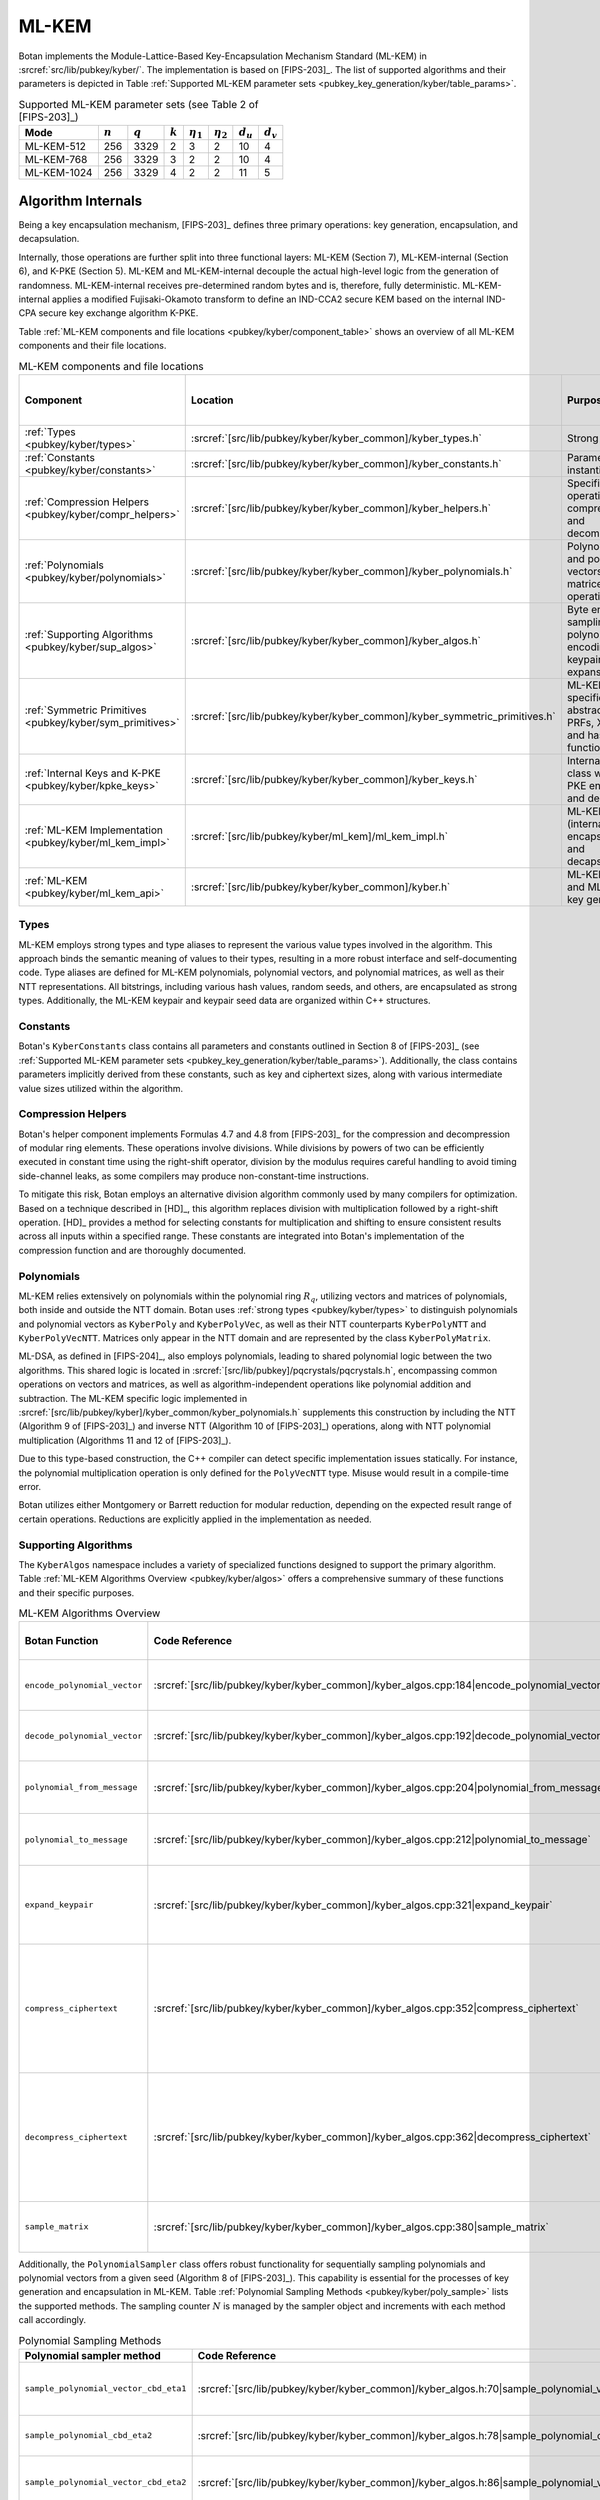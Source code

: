 .. _pubkey/kyber:

ML-KEM
======

Botan implements the Module-Lattice-Based Key-Encapsulation Mechanism Standard
(ML-KEM) in :srcref:`src/lib/pubkey/kyber/`. The implementation is based on
[FIPS-203]_. The list of supported algorithms and their parameters is depicted
in Table
:ref:`Supported ML-KEM parameter sets <pubkey_key_generation/kyber/table_params>`.

.. _pubkey_key_generation/kyber/table_params:

.. table::  Supported ML-KEM parameter sets (see Table 2 of [FIPS-203]_)

   +-------------------+-----------+-----------+-----------+----------------+----------------+-------------+-------------+
   |  Mode             | :math:`n` | :math:`q` | :math:`k` | :math:`\eta_1` | :math:`\eta_2` | :math:`d_u` | :math:`d_v` |
   +===================+===========+===========+===========+================+================+=============+=============+
   | ML-KEM-512        | 256       | 3329      | 2         | 3              | 2              | 10          | 4           |
   +-------------------+-----------+-----------+-----------+----------------+----------------+-------------+-------------+
   | ML-KEM-768        | 256       | 3329      | 3         | 2              | 2              | 10          | 4           |
   +-------------------+-----------+-----------+-----------+----------------+----------------+-------------+-------------+
   | ML-KEM-1024       | 256       | 3329      | 4         | 2              | 2              | 11          | 5           |
   +-------------------+-----------+-----------+-----------+----------------+----------------+-------------+-------------+

.. _pubkey/kyber/internals:

Algorithm Internals
-------------------

Being a key encapsulation mechanism, [FIPS-203]_ defines three primary
operations: key generation, encapsulation, and decapsulation.

Internally, those operations are further split into three functional layers:
ML-KEM (Section 7), ML-KEM-internal (Section 6), and K-PKE (Section 5). ML-KEM
and ML-KEM-internal decouple the actual high-level logic from the generation of
randomness. ML-KEM-internal receives pre-determined random bytes and is,
therefore, fully deterministic. ML-KEM-internal applies a modified
Fujisaki-Okamoto transform to define an IND-CCA2 secure KEM based on the
internal IND-CPA secure key exchange algorithm K-PKE.

Table :ref:`ML-KEM components and file locations <pubkey/kyber/component_table>`
shows an overview of all ML-KEM components and their file locations.

.. _pubkey/kyber/component_table:

.. table::  ML-KEM components and file locations
   :widths: 15, 40, 32, 13

   +-----------------------------------------------------------+----------------------------------------------------------------------------+--------------------------------------------------------------------+------------------------+
   | Component                                                 | Location                                                                   | Purpose                                                            | Section in [FIPS-203]_ |
   +===========================================================+============================================================================+====================================================================+========================+
   | :ref:`Types <pubkey/kyber/types>`                         | :srcref:`[src/lib/pubkey/kyber/kyber_common]/kyber_types.h`                | Strong types                                                       | \-                     |
   +-----------------------------------------------------------+----------------------------------------------------------------------------+--------------------------------------------------------------------+------------------------+
   | :ref:`Constants <pubkey/kyber/constants>`                 | :srcref:`[src/lib/pubkey/kyber/kyber_common]/kyber_constants.h`            | Parameter set instantiations                                       | 8                      |
   +-----------------------------------------------------------+----------------------------------------------------------------------------+--------------------------------------------------------------------+------------------------+
   | :ref:`Compression Helpers <pubkey/kyber/compr_helpers>`   | :srcref:`[src/lib/pubkey/kyber/kyber_common]/kyber_helpers.h`              | Specific bit operations, compression and decompression             | 4.2.1                  |
   +-----------------------------------------------------------+----------------------------------------------------------------------------+--------------------------------------------------------------------+------------------------+
   | :ref:`Polynomials <pubkey/kyber/polynomials>`             | :srcref:`[src/lib/pubkey/kyber/kyber_common]/kyber_polynomials.h`          | Polynomials and polynomial vectors, matrices, and operations       | 4.3                    |
   +-----------------------------------------------------------+----------------------------------------------------------------------------+--------------------------------------------------------------------+------------------------+
   | :ref:`Supporting Algorithms <pubkey/kyber/sup_algos>`     | :srcref:`[src/lib/pubkey/kyber/kyber_common]/kyber_algos.h`                | Byte encoding, sampling, polynomial encoding, keypair expansion    | 4.2.1, 4.2.2, 5.1, 6.1 |
   +-----------------------------------------------------------+----------------------------------------------------------------------------+--------------------------------------------------------------------+------------------------+
   | :ref:`Symmetric Primitives <pubkey/kyber/sym_primitives>` | :srcref:`[src/lib/pubkey/kyber/kyber_common]/kyber_symmetric_primitives.h` | ML-KEM specific abstraction for PRFs, XOFs, and hash functions     | 4.1                    |
   +-----------------------------------------------------------+----------------------------------------------------------------------------+--------------------------------------------------------------------+------------------------+
   | :ref:`Internal Keys and K-PKE <pubkey/kyber/kpke_keys>`   | :srcref:`[src/lib/pubkey/kyber/kyber_common]/kyber_keys.h`                 | Internal key class with K-PKE encryption and decryption            | 5.2, 5.3               |
   +-----------------------------------------------------------+----------------------------------------------------------------------------+--------------------------------------------------------------------+------------------------+
   | :ref:`ML-KEM Implementation <pubkey/kyber/ml_kem_impl>`   | :srcref:`[src/lib/pubkey/kyber/ml_kem]/ml_kem_impl.h`                      | ML-KEM (internal) encapsulation and decapsulation                  | 6.2, 6.3, 7.2, 7.3     |
   +-----------------------------------------------------------+----------------------------------------------------------------------------+--------------------------------------------------------------------+------------------------+
   | :ref:`ML-KEM <pubkey/kyber/ml_kem_api>`                   | :srcref:`[src/lib/pubkey/kyber/kyber_common]/kyber.h`                      | ML-KEM API and ML-KEM key generation                               | 7.1                    |
   +-----------------------------------------------------------+----------------------------------------------------------------------------+--------------------------------------------------------------------+------------------------+


.. _pubkey/kyber/types:

Types
^^^^^

ML-KEM employs strong types and type aliases to represent the various value
types involved in the algorithm. This approach binds the semantic meaning of
values to their types, resulting in a more robust interface and self-documenting
code. Type aliases are defined for ML-KEM polynomials, polynomial vectors, and
polynomial matrices, as well as their NTT representations. All bitstrings,
including various hash values, random seeds, and others, are encapsulated as
strong types. Additionally, the ML-KEM keypair and keypair seed data are
organized within C++ structures.


.. _pubkey/kyber/constants:

Constants
^^^^^^^^^

Botan's ``KyberConstants`` class contains all parameters and constants
outlined in Section 8 of [FIPS-203]_ (see
:ref:`Supported ML-KEM parameter sets <pubkey_key_generation/kyber/table_params>`).
Additionally, the class contains parameters implicitly
derived from these constants, such as key and ciphertext sizes, along with
various intermediate value sizes utilized within the algorithm.


.. _pubkey/kyber/compr_helpers:

Compression Helpers
^^^^^^^^^^^^^^^^^^^

Botan's helper component implements Formulas 4.7 and 4.8 from [FIPS-203]_
for the compression and decompression of modular ring elements. These operations
involve divisions. While divisions by powers of two can be efficiently executed
in constant time using the right-shift operator, division by the modulus
requires careful handling to avoid timing side-channel leaks, as some compilers
may produce non-constant-time instructions.

To mitigate this risk, Botan employs an alternative division algorithm commonly
used by many compilers for optimization. Based on a technique described in
[HD]_, this algorithm replaces division with multiplication followed
by a right-shift operation. [HD]_ provides a method for selecting constants for
multiplication and shifting to ensure consistent results across all inputs
within a specified range. These constants are integrated into Botan's
implementation of the compression function and are thoroughly documented.


.. _pubkey/kyber/polynomials:

Polynomials
^^^^^^^^^^^

ML-KEM relies extensively on polynomials within the polynomial ring :math:`R_q`,
utilizing vectors and matrices of polynomials, both inside and outside the NTT
domain. Botan uses :ref:`strong types <pubkey/kyber/types>` to distinguish
polynomials and polynomial vectors as ``KyberPoly`` and ``KyberPolyVec``, as
well as their NTT counterparts ``KyberPolyNTT`` and ``KyberPolyVecNTT``.
Matrices only appear in the NTT domain and are represented by the class
``KyberPolyMatrix``.

ML-DSA, as defined in [FIPS-204]_, also employs polynomials, leading to shared
polynomial logic between the two algorithms. This shared logic is located in
:srcref:`[src/lib/pubkey]/pqcrystals/pqcrystals.h`, encompassing common
operations on vectors and matrices, as well as algorithm-independent operations
like polynomial addition and subtraction. The ML-KEM specific logic implemented
in :srcref:`[src/lib/pubkey/kyber]/kyber_common/kyber_polynomials.h` supplements
this construction by including the NTT (Algorithm 9 of [FIPS-203]_) and inverse
NTT (Algorithm 10 of [FIPS-203]_) operations, along with NTT polynomial
multiplication (Algorithms 11 and 12 of [FIPS-203]_).

Due to this type-based construction, the C++ compiler can detect specific
implementation issues statically. For instance, the polynomial
multiplication operation is only defined for the ``PolyVecNTT`` type. Misuse
would result in a compile-time error.

Botan utilizes either Montgomery or Barrett reduction for modular reduction,
depending on the expected result range of certain operations. Reductions are
explicitly applied in the implementation as needed.


.. _pubkey/kyber/sup_algos:

Supporting Algorithms
^^^^^^^^^^^^^^^^^^^^^

The ``KyberAlgos`` namespace includes a variety of specialized functions
designed to support the primary algorithm. Table
:ref:`ML-KEM Algorithms Overview <pubkey/kyber/algos>` offers a comprehensive
summary of these functions and their specific purposes.

.. _pubkey/kyber/algos:

.. table::  ML-KEM Algorithms Overview
   :widths: 28, 28, 21, 13

   +------------------------------+---------------------------------------------------------------------------------------------+----------------------------------------------------------------------+---------------------------+
   | Botan Function               | Code Reference                                                                              | Purpose                                                              | Algorithms of [FIPS-203]_ |
   +==============================+=============================================================================================+======================================================================+===========================+
   | ``encode_polynomial_vector`` | :srcref:`[src/lib/pubkey/kyber/kyber_common]/kyber_algos.cpp:184|encode_polynomial_vector`  | Byte encoding of polynomial vectors                                  | 5                         |
   +------------------------------+---------------------------------------------------------------------------------------------+----------------------------------------------------------------------+---------------------------+
   | ``decode_polynomial_vector`` | :srcref:`[src/lib/pubkey/kyber/kyber_common]/kyber_algos.cpp:192|decode_polynomial_vector`  | Byte decoding of polynomial vectors                                  | 6                         |
   +------------------------------+---------------------------------------------------------------------------------------------+----------------------------------------------------------------------+---------------------------+
   | ``polynomial_from_message``  | :srcref:`[src/lib/pubkey/kyber/kyber_common]/kyber_algos.cpp:204|polynomial_from_message`   | Byte decoding of the K-PKE message :math:`m`                         | 6                         |
   +------------------------------+---------------------------------------------------------------------------------------------+----------------------------------------------------------------------+---------------------------+
   | ``polynomial_to_message``    | :srcref:`[src/lib/pubkey/kyber/kyber_common]/kyber_algos.cpp:212|polynomial_to_message`     | Byte encoding of the K-PKE message :math:`m`                         | 5                         |
   +------------------------------+---------------------------------------------------------------------------------------------+----------------------------------------------------------------------+---------------------------+
   | ``expand_keypair``           | :srcref:`[src/lib/pubkey/kyber/kyber_common]/kyber_algos.cpp:321|expand_keypair`            | Create public and secret keys from the seeds :math:`d` and :math:`z` | 13, 16                    |
   +------------------------------+---------------------------------------------------------------------------------------------+----------------------------------------------------------------------+---------------------------+
   | ``compress_ciphertext``      | :srcref:`[src/lib/pubkey/kyber/kyber_common]/kyber_algos.cpp:352|compress_ciphertext`       | Compress, byte encode, and concatenate polynomial vector             | 5, Formula 4.7            |
   |                              |                                                                                             | :math:`\mathbf{u}` and polynomial :math:`\mathbf{v}`                 |                           |
   +------------------------------+---------------------------------------------------------------------------------------------+----------------------------------------------------------------------+---------------------------+
   | ``decompress_ciphertext``    | :srcref:`[src/lib/pubkey/kyber/kyber_common]/kyber_algos.cpp:362|decompress_ciphertext`     | Split, byte decode, and decompress bytes to polynomial vector        | 6, Formula4.8             |
   |                              |                                                                                             | :math:`\mathbf{u'}` and polynomial :math:`\mathbf{v'}`               |                           |
   +------------------------------+---------------------------------------------------------------------------------------------+----------------------------------------------------------------------+---------------------------+
   | ``sample_matrix``            | :srcref:`[src/lib/pubkey/kyber/kyber_common]/kyber_algos.cpp:380|sample_matrix`             | Samples a matrix from a secret seed                                  | 7, 13                     |
   +------------------------------+---------------------------------------------------------------------------------------------+----------------------------------------------------------------------+---------------------------+


Additionally, the ``PolynomialSampler`` class offers robust functionality for
sequentially sampling polynomials and polynomial vectors from a given seed
(Algorithm 8 of [FIPS-203]_).
This capability is essential for the processes of key generation and
encapsulation in ML-KEM. Table
:ref:`Polynomial Sampling Methods <pubkey/kyber/poly_sample>` lists the
supported methods. The sampling counter :math:`N` is managed by the sampler
object and increments with each method call accordingly.

.. _pubkey/kyber/poly_sample:

.. table::  Polynomial Sampling Methods
   :widths: 40, 26, 34

   +------------------------------------------+---------------------------------------------------------------------------------------------------+---------------------------------------------------------------------+
   | Polynomial sampler method                | Code Reference                                                                                    | Purpose                                                             |
   +==========================================+===================================================================================================+=====================================================================+
   | ``sample_polynomial_vector_cbd_eta1``    | :srcref:`[src/lib/pubkey/kyber/kyber_common]/kyber_algos.h:70|sample_polynomial_vector_cbd_eta1`  | Polynomial vector sampling in :math:`\mathcal{D}_{\eta_1}(R_q)`     |
   +------------------------------------------+---------------------------------------------------------------------------------------------------+---------------------------------------------------------------------+
   | ``sample_polynomial_cbd_eta2``           | :srcref:`[src/lib/pubkey/kyber/kyber_common]/kyber_algos.h:78|sample_polynomial_cbd_eta2`         | Polynomial sampling in :math:`\mathcal{D}_{\eta_2}(R_q)`            |
   +------------------------------------------+---------------------------------------------------------------------------------------------------+---------------------------------------------------------------------+
   | ``sample_polynomial_vector_cbd_eta2``    | :srcref:`[src/lib/pubkey/kyber/kyber_common]/kyber_algos.h:86|sample_polynomial_vector_cbd_eta2`  | Polynomial vector sampling in :math:`\mathcal{D}_{\eta_2}(R_q)`     |
   +------------------------------------------+---------------------------------------------------------------------------------------------------+---------------------------------------------------------------------+


.. _pubkey/kyber/sym_primitives:

Symmetric Primitives
^^^^^^^^^^^^^^^^^^^^

In Botan, the symmetric primitives of ML-KEM are represented by the
``KyberSymmetricPrimitives`` class
(:srcref:`[src/lib/pubkey/kyber/kyber_common]/kyber_symmetric_primitives.h:30|Kyber_Symmetric_Primitives`).
This class provides an interface for the primitives, which are defined as
:math:`PRF`, :math:`H`, :math:`J`, :math:`G`, and :math:`XOF` in Section 4.1 of
[FIPS-203]_.


.. _pubkey/kyber/kpke_keys:

K-PKE Keys
^^^^^^^^^^

The ``KyberPublicKeyInternal`` and ``KyberPrivateKeyInternal`` classes represent
the public and private keys of ML-KEM, respectively. These classes also provide
methods for K-PKE encryption and decryption, as described in Algorithms 14 and
15 of [FIPS-203]_.


.. _pubkey/kyber/ml_kem_impl:

ML-KEM Implementation
^^^^^^^^^^^^^^^^^^^^^

The ``ML_KEM_Encryptor`` and ``ML_KEM_Decryptor`` classes implement the methods
for high-level and internal ML-KEM encryption and decryption, corresponding to
Algorithms 17, 18, 20, and 21 of [FIPS-203]_.


.. _pubkey/kyber/ml_kem_api:

ML-KEM
^^^^^^

The ``Kyber_PublicKey`` and ``Kyber_PrivateKey`` classes serve as Botan's
public API for public and private ML-KEM keys, respectively. The ``KyberMode``
class is used to select the desired parameter set.


.. _pubkey/kyber/kyber:

Kyber
^^^^^

For compatibility reasons, Botan continues to support the Kyber Round 3.1 NIST
submission [Kyber-R3]_, which was implemented and released before the release of
the final standard. The Kyber and Kyber 90s instances can be activated by
enabling the ``kyber`` or ``kyber_90s`` module, respectively.

Note that the Kyber 90s is already marked as deprecated, and both Kyber and
Kyber 90s may be removed as early as the next major release of the library. It
is not advisable to use any other variant than the ones specified in
[FIPS-203]_.


.. _pubkey/kyber/key_gen:

Key Generation
--------------

The high-level ML-KEM key generation (Algorithm 19) is implemented in
:srcref:`[src/lib/pubkey/kyber]/kyber/kyber_common/kyber.cpp:232|Kyber_PrivateKey::Kyber_PrivateKey`
within the ``Kyber_PrivateKey`` constructor. It delegates to the
internal and K-PKE key generation algorithms (Algorithms 16 and 13 of
[FIPS-203]_) implemented in
:srcref:`[src/lib/pubkey/kyber]/kyber/kyber_common/kyber_algos.cpp:321|expand_keypair`.
In combination, Botan does the following:

.. admonition:: Kyber_PrivateKey::Kyber_PrivateKey

   **Input:**

   -  ``rng``: random number generator
   -  ``mode``: ML-KEM mode

   **Output:**

   -  ``sk``: secret key
   -  ``pk``: public key

   **Steps:**

   1. Generate the random seed ``seed.d`` and the implicit rejection value ``seed.z`` at random using ``rng``
   2. ``(rho, sigma) = G(d)``
   3. Sample matrix ``A`` from ``rho`` using ``sample_matrix``
   4. Initialize a ``PolynomialSampler`` ``ps`` with ``sigma``
   5. ``s = ntt(ps.sample_polynomial_vector_cbd_eta1())``
   6. ``e = ntt(ps.sample_polynomial_vector_cbd_eta1())``
   7. Compute ``t = A * s + e``
   8. ``pk = (t, rho)`` and ``sk = (seed.d, seed.z)``

   **Notes:**

   - Step 1 corresponds to Algorithm 19 of [FIPS-203]_ and is performed in
     :srcref:`[src/lib/pubkey/kyber]/kyber/kyber_common/kyber.cpp:232|Kyber_PrivateKey::Kyber_PrivateKey`.
   - Steps 2-7 correspond to Algorithms 16 and 13 of [FIPS-203]_ and are
     performed in :srcref:`[src/lib/pubkey/kyber]/kyber/kyber_common/kyber_algos.cpp:321|expand_keypair`.
   - Botan only stores the seeds as the secret key. The required values for
     decapsulation are recomputed on demand. Loading or storing the partially
     expanded key format specified in [FIPS-203]_ is explicitly not supported.


.. _pubkey/kyber/encaps:

Key Encapsulation
-----------------

The algorithms for high-level ML-KEM encapsulation and internal encapsulation
(Algorithms 20 and 17 of [FIPS-203]_) are implemented in
:srcref:`[src/lib/pubkey/kyber]/ml_kem/ml_kem_impl.cpp:25|ML_KEM_Encryptor::encapsulate`.
They use the K-PKE encapsulation algorithm (Algorithm 14 of [FIPS-203]_)
implemented in
:srcref:`[src/lib/pubkey/kyber]/kyber/kyber_common/kyber_keys.cpp:55|Kyber_PublicKeyInternal::indcpa_encrypt`.
In combination, Botan does the following:

.. admonition:: ML_KEM_Encryptor::encapsulate

   **Input:**

   -  ``rng``: random number generator
   -  ``pk = (t, rho)``: public key

   **Output:**

   -  ``K``: shared secret key
   -  ``c``: ciphertext

   **Steps:**

   1. Generate a random message ``m`` using ``rng``
   2. ``(K, r) = G(m || H(pk))``
   3. K-PKE encrypt ``m`` using ``r`` to obtain ciphertext ``c``

      1. Sample transposed matrix ``At`` from ``rho`` using ``sample_matrix``
      2. Initialize a ``PolynomialSampler`` ``ps`` with ``sigma``
      3. ``y = ntt(ps.sample_polynomial_vector_cbd_eta1())``
      4. ``e1 = ps.sample_polynomial_vector_cbd_eta2()``
      5. ``e2 = ps.sample_polynomial_cbd_eta2()``
      6. ``u = inverse_ntt(At * y) + e1``
      7. ``mu = polynomial_from_message(m)`` for byte decoding and decompression
      8. ``v = inverse_ntt(t * y) + e2 + mu``
      9. Encode, compress and concatenate ``u`` and ``v`` to obtain the
         ciphertext ``c`` using ``compress_ciphertext``


   **Notes:**

   - Steps 1-3 correspond to Algorithms 20 and 17 of [FIPS-203]_ and are
     performed in :srcref:`[src/lib/pubkey/kyber]/ml_kem/ml_kem_impl.cpp:25|ML_KEM_Encryptor::encapsulate`.
   - Steps 1.1-1.9 correspond to Algorithms 14 of [FIPS-203]_ and are performed
     in :srcref:`[src/lib/pubkey/kyber]/kyber/kyber_common/kyber_keys.cpp:55|indcpa_encrypt`.
   - The transposed matrix ``At`` is precomputed and stored in the public key
     object. This way, consecutive encapsulations for the same public key do not
     have to re-generate ``At`` from ``rho``.


.. _pubkey/kyber/decaps:

Key Decapsulation
-----------------

The algorithms for high-level ML-KEM decapsulation and internal decapsulation
(Algorithms 21 and 18 of [FIPS-203]_) are implemented in
:srcref:`[src/lib/pubkey/kyber]/ml_kem/ml_kem_impl.cpp:48|ML_KEM_Decryptor::decapsulate`.
They uses the K-PKE encapsulation and decapsulation algorithms (Algorithm 14
and 15 of [FIPS-203]_) implemented in
:srcref:`[src/lib/pubkey/kyber]/kyber/kyber_common/kyber_keys.cpp:55|Kyber_PublicKeyInternal::indcpa_encrypt`
and
:srcref:`[src/lib/pubkey/kyber]/kyber/kyber_common/kyber_keys.cpp:84|Kyber_PrivateKeyInternal::indcpa_decrypt`.
In combination, Botan does the following:

.. admonition:: ML_KEM_Decryptor::decapsulate

   **Input:**

   -  ``c``: ciphertext
   -  ``sk = (seed.d, seed.z)``: secret key
   -  ``pk``: public key

   **Output:**

   -  ``K_prime``: shared secret key

   **Steps:**

   1. Recompute the secret key value ``s`` from ``seed.d``
   2. K-PKE decrypt ``c`` to obtain message ``m_prime``

      1. Retrieve ``u, v`` using ``decompress_ciphertext`` on ``c``
      2. Compute ``w = v - inverse_ntt(s * ntt(u))``
      3. ``m = polynomial_to_message(w)`` for compression and byte encoding

   3. ``(K_prime, r_prime) = G(m_prime || H(pk))``
   4. ``K_bar = J(seed.z || c)``
   5. K-PKE encrypt ``m`` using ``r_prime`` to obtain ciphertext ``c_prime``
   6. if ``c != c_prime`` set ``K_prime = K_bar``

   **Notes:**

   - Steps 1,2 and 6-9 correspond to Algorithm 18 of [FIPS-203]_ and are
     performed in :srcref:`[src/lib/pubkey/kyber]/ml_kem/ml_kem_impl.cpp:48|ML_KEM_Decryptor::decapsulate`.
   - Steps 2.1-2.3 correspond to Algorithm 15 of [FIPS-203]_ and are performed
     in :srcref:`[src/lib/pubkey/kyber]/kyber/kyber_common/kyber_keys.cpp:84|Kyber_PrivateKeyInternal::indcpa_decrypt`.
   - Step 6 uses a constant time check and memory assignment function.
